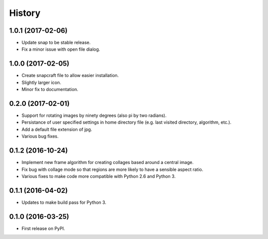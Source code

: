 =======
History
=======

1.0.1 (2017-02-06)
------------------

* Update snap to be stable release.
* Fix a minor issue with open file dialog.

1.0.0 (2017-02-05)
------------------

* Create snapcraft file to allow easier installation.
* Slightly larger icon.
* Minor fix to documentation.

0.2.0 (2017-02-01)
------------------

* Support for rotating images by ninety degrees (also pi by two radians).
* Persistance of user specified settings in home directory file (e.g. last visited directory, algorithm, etc.).
* Add a default file extension of jpg.
* Various bug fixes.

0.1.2 (2016-10-24)
------------------

* Implement new frame algorithm for creating collages based around a central image.
* Fix bug with collage mode so that regions are more likely to have a sensible aspect ratio.
* Various fixes to make code more compatible with Python 2.6 and Python 3.

0.1.1 (2016-04-02)
------------------

* Updates to make build pass for Python 3.

0.1.0 (2016-03-25)
------------------

* First release on PyPI.
